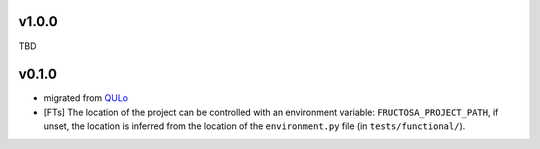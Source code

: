 v1.0.0
======

TBD


v0.1.0
======

* migrated from QULo_
* [FTs] The location of the project can be controlled with an environment variable:
  ``FRUCTOSA_PROJECT_PATH``, if unset, the location is inferred from the location
  of the ``environment.py`` file (in ``tests/functional/``).

.. _QULo: https://itp.uni-frankfurt.de/~palao/software/QULo/
